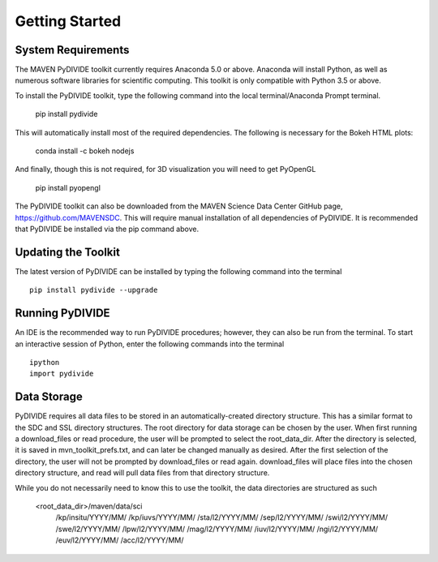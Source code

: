 Getting Started
=================



System Requirements
-------------------

The MAVEN PyDIVIDE toolkit currently requires Anaconda 5.0 or above.
Anaconda will install Python, as well as numerous software libraries for scientific
computing. This toolkit is only compatible with Python 3.5 or above.

To install the PyDIVIDE toolkit, type the following command into the local
terminal/Anaconda Prompt terminal.

	pip install pydivide
	
This will automatically install most of the required dependencies.  The following is necessary for the Bokeh HTML plots:

	conda install -c bokeh nodejs

And finally, though this is not required, for 3D visualization you will need to get PyOpenGL

	pip install pyopengl


The PyDIVIDE toolkit can also be downloaded from the MAVEN Science
Data Center GitHub page, https://github.com/MAVENSDC. This will require
manual installation of all dependencies of PyDIVIDE. It is recommended that
PyDIVIDE be installed via the pip command above.


Updating the Toolkit
---------------------

The latest version of PyDIVIDE can be installed by typing the following command
into the terminal ::

	pip install pydivide --upgrade
	

Running PyDIVIDE
-----------------

An IDE is the recommended way to run PyDIVIDE procedures; however, they
can also be run from the terminal. To start an interactive session of Python,
enter the following commands into the terminal ::

	ipython
	import pydivide

Data Storage
-------------

PyDIVIDE requires all data files to be stored in an automatically-created directory
structure.  This has a similar format to the
SDC and SSL directory structures.  The root directory for data storage can be
chosen by the user.  When first running a download_files or read procedure,
the user will be prompted to select the root_data_dir. After the directory
is selected, it is saved in mvn_toolkit_prefs.txt, and can later be changed
manually as desired. After the first selection of the directory, the user will not
be prompted by download_files or read again. download_files will place
files into the chosen directory structure, and read will pull data files from that 
directory structure.  

While you do not necessarily need to know this to use the toolkit, the data directories are 
structured as such

	<root_data_dir>/maven/data/sci
								/kp/insitu/YYYY/MM/
								/kp/iuvs/YYYY/MM/
								/sta/l2/YYYY/MM/
								/sep/l2/YYYY/MM/
								/swi/l2/YYYY/MM/
								/swe/l2/YYYY/MM/
								/lpw/l2/YYYY/MM/
								/mag/l2/YYYY/MM/
								/iuv/l2/YYYY/MM/
								/ngi/l2/YYYY/MM/
								/euv/l2/YYYY/MM/
								/acc/l2/YYYY/MM/
